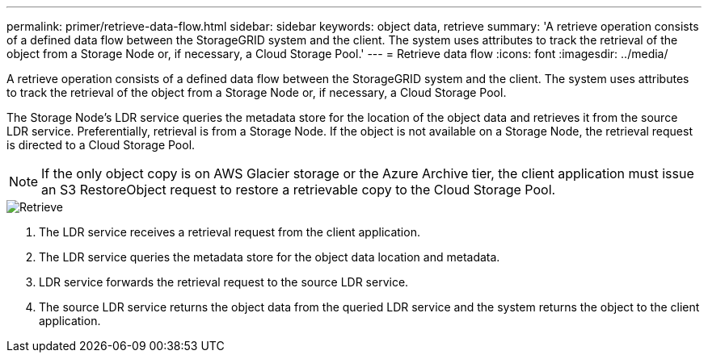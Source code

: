 ---
permalink: primer/retrieve-data-flow.html
sidebar: sidebar
keywords: object data, retrieve
summary: 'A retrieve operation consists of a defined data flow between the StorageGRID system and the client. The system uses attributes to track the retrieval of the object from a Storage Node or, if necessary, a Cloud Storage Pool.'
---
= Retrieve data flow
:icons: font
:imagesdir: ../media/

[.lead]
A retrieve operation consists of a defined data flow between the StorageGRID system and the client. The system uses attributes to track the retrieval of the object from a Storage Node or, if necessary, a Cloud Storage Pool.

The Storage Node's LDR service queries the metadata store for the location of the object data and retrieves it from the source LDR service. Preferentially, retrieval is from a Storage Node. If the object is not available on a Storage Node, the retrieval request is directed to a Cloud Storage Pool.

NOTE: If the only object copy is on AWS Glacier storage or the Azure Archive tier, the client application must issue an S3 RestoreObject request to restore a retrievable copy to the Cloud Storage Pool.

image::../media/retrieve_data_flow.png["Retrieve"]

. The LDR service receives a retrieval request from the client application.
. The LDR service queries the metadata store for the object data location and metadata.
. LDR service forwards the retrieval request to the source LDR service.
. The source LDR service returns the object data from the queried LDR service and the system returns the object to the client application.
